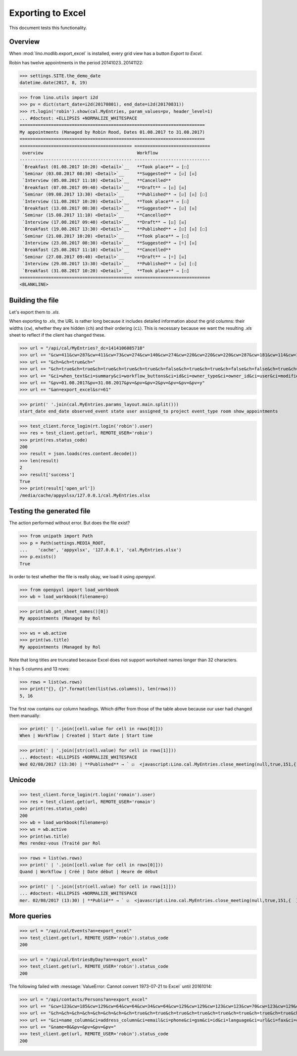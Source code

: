 .. doctest docs/specs/export_excel.rst
.. _lino.specs.export_excel:
.. _lino.tested.export_excel:

==================
Exporting to Excel
==================

This document tests this functionality.


..  test just this document:

    $ doctest docs/specs/export_excel.rst
   
    doctest init:

    >>> from lino import startup
    >>> startup('lino_book.projects.min3.settings.doctests')
    >>> from lino.api.doctest import *


Overview
========

When :mod:`lino.modlib.export_excel` is installed, every grid view has
a button `Export to Excel`.

Robin has twelve appointments in the period 20141023..20141122:

>>> settings.SITE.the_demo_date
datetime.date(2017, 8, 19)

>>> from lino.utils import i2d
>>> pv = dict(start_date=i2d(20170801), end_date=i2d(20170831))
>>> rt.login('robin').show(cal.MyEntries, param_values=pv, header_level=1)
... #doctest: +ELLIPSIS +NORMALIZE_WHITESPACE
=======================================================================
My appointments (Managed by Robin Rood, Dates 01.08.2017 to 31.08.2017)
=======================================================================
=========================================== =============================
 overview                                    Workflow
------------------------------------------- -----------------------------
 `Breakfast (01.08.2017 10:20) <Detail>`__   **Took place** → [☐]
 `Seminar (03.08.2017 08:30) <Detail>`__     **Suggested** → [☑] [☒]
 `Interview (05.08.2017 11:10) <Detail>`__   **Cancelled**
 `Breakfast (07.08.2017 09:40) <Detail>`__   **Draft** → [☑] [☒]
 `Seminar (09.08.2017 13:30) <Detail>`__     **Published** → [☑] [☒] [☐]
 `Interview (11.08.2017 10:20) <Detail>`__   **Took place** → [☐]
 `Breakfast (13.08.2017 08:30) <Detail>`__   **Suggested** → [☑] [☒]
 `Seminar (15.08.2017 11:10) <Detail>`__     **Cancelled**
 `Interview (17.08.2017 09:40) <Detail>`__   **Draft** → [☑] [☒]
 `Breakfast (19.08.2017 13:30) <Detail>`__   **Published** → [☑] [☒] [☐]
 `Seminar (21.08.2017 10:20) <Detail>`__     **Took place** → [☐]
 `Interview (23.08.2017 08:30) <Detail>`__   **Suggested** → [☼] [☒]
 `Breakfast (25.08.2017 11:10) <Detail>`__   **Cancelled**
 `Seminar (27.08.2017 09:40) <Detail>`__     **Draft** → [☼] [☒]
 `Interview (29.08.2017 13:30) <Detail>`__   **Published** → [☒] [☐]
 `Breakfast (31.08.2017 10:20) <Detail>`__   **Took place** → [☐]
=========================================== =============================
<BLANKLINE>


Building the file
=================

Let's export them to `.xls`.

When exporting to `.xls`, the URL is rather long because it includes
detailed information about the grid columns: their widths (``cw``),
whether they are hidden (``ch``) and their ordering (``ci``). This is
necessary because we want the resulting `.xls` sheet to reflect
if the client has changed these.

.. intermezzo 20150828

    >>> from lino.modlib.office.roles import OfficeStaff, OfficeOperator
    >>> cal.MyEntries.model.manager_roles_required == {(OfficeStaff, OfficeOperator)}
    True
    >>> ba = cal.MyEntries.get_action_by_name("export_excel")
    >>> u = rt.login('robin').user
    >>> ba.actor.get_view_permission(u.user_type)
    True
    >>> ba.action.get_view_permission(u.user_type)
    True
    >>> ba.allow_view(u.user_type)
    True
    >>> ba.get_view_permission(u.user_type)
    True


>>> url = "/api/cal/MyEntries?_dc=1414106085710"
>>> url += "&cw=411&cw=287&cw=411&cw=73&cw=274&cw=140&cw=274&cw=220&cw=220&cw=220&cw=287&cw=181&cw=114&cw=181&cw=114&cw=170&cw=73&cw=73&cw=274&cw=140&cw=274&cw=274&cw=181&cw=274&cw=140"
>>> url += "&ch=&ch=true&ch="
>>> url += "&ch=true&ch=true&ch=true&ch=true&ch=true&ch=false&ch=true&ch=true&ch=false&ch=false&ch=true&ch=true&ch=true&ch=true&ch=true&ch=true&ch=true&ch=true&ch=true&ch=true&ch=true&ch=true"
>>> url += "&ci=when_text&ci=summary&ci=workflow_buttons&ci=id&ci=owner_type&ci=owner_id&ci=user&ci=modified&ci=created&ci=build_time&ci=build_method&ci=start_date&ci=start_time&ci=end_date&ci=end_time&ci=access_class&ci=sequence&ci=auto_type&ci=event_type&ci=transparent&ci=room&ci=priority&ci=state&ci=assigned_to&ci=owner&name=0"
>>> url += "&pv=01.08.2017&pv=31.08.2017&pv=&pv=&pv=2&pv=&pv=&pv=&pv=y"
>>> url += "&an=export_excel&sr=61"

>>> print(' '.join(cal.MyEntries.params_layout.main.split()))
start_date end_date observed_event state user assigned_to project event_type room show_appointments

>>> test_client.force_login(rt.login('robin').user)
>>> res = test_client.get(url, REMOTE_USER='robin')
>>> print(res.status_code)
200
>>> result = json.loads(res.content.decode())
>>> len(result)
2
>>> result['success']
True
>>> print(result['open_url'])
/media/cache/appyxlsx/127.0.0.1/cal.MyEntries.xlsx


Testing the generated file
==========================

The action performed without error.
But does the file exist?

>>> from unipath import Path
>>> p = Path(settings.MEDIA_ROOT, 
...    'cache', 'appyxlsx', '127.0.0.1', 'cal.MyEntries.xlsx')
>>> p.exists()
True

In order to test whether the file is really okay, we load it using
`openpyxl`.

>>> from openpyxl import load_workbook
>>> wb = load_workbook(filename=p)

>>> print(wb.get_sheet_names()[0])
My appointments (Managed by Rol

>>> ws = wb.active
>>> print(ws.title)
My appointments (Managed by Rol


Note that long titles are truncated because Excel does not support
worksheet names longer than 32 characters.

It has 5 columns and 13 rows:

>>> rows = list(ws.rows)
>>> print("{}, {}".format(len(list(ws.columns)), len(rows)))
5, 16

The first row contains our column headings. Which differ from those of
the table above because our user had changed them manually:

>>> print(' | '.join([cell.value for cell in rows[0]]))
When | Workflow | Created | Start date | Start time

>>> print(' | '.join([str(cell.value) for cell in rows[1]]))
... #doctest: +ELLIPSIS +NORMALIZE_WHITESPACE
Wed 02/08/2017 (13:30) | **Published** → ` ☑  <javascript:Lino.cal.MyEntries.close_meeting(null,true,151,{  })>`__ ` ☒  <javascript:Lino.cal.MyEntries.wf3(null,true,151,{  })>`__ ` ☐  <javascript:Lino.cal.MyEntries.wf4(null,true,151,{  })>`__ | ... | 2017-08-02 00:00:00 | 13:30:00



Unicode
=======

>>> test_client.force_login(rt.login('romain').user)
>>> res = test_client.get(url, REMOTE_USER='romain')
>>> print(res.status_code)
200
>>> wb = load_workbook(filename=p)
>>> ws = wb.active
>>> print(ws.title)
Mes rendez-vous (Traité par Rol

>>> rows = list(ws.rows)
>>> print(' | '.join([cell.value for cell in rows[0]]))
Quand | Workflow | Créé | Date début | Heure de début

>>> print(' | '.join([str(cell.value) for cell in rows[1]]))
... #doctest: +ELLIPSIS +NORMALIZE_WHITESPACE
mer. 02/08/2017 (13:30) | **Publié** → ` ☑  <javascript:Lino.cal.MyEntries.close_meeting(null,true,151,{  })>`__ ` ☒  <javascript:Lino.cal.MyEntries.wf3(null,true,151,{  })>`__ ` ☐  <javascript:Lino.cal.MyEntries.wf4(null,true,151,{  })>`__ | ... | 2017-08-02 00:00:00 | 13:30:00




More queries
============

>>> url = "/api/cal/Events?an=export_excel"
>>> test_client.get(url, REMOTE_USER='robin').status_code
200

>>> url = "/api/cal/EntriesByDay?an=export_excel"
>>> test_client.get(url, REMOTE_USER='robin').status_code
200


The following failed with :message:`ValueError: Cannot convert
1973-07-21 to Excel` until 20161014:
    
>>> url = "/api/contacts/Persons?an=export_excel"
>>> url += "&cw=123&cw=185&cw=129&cw=64&cw=64&cw=34&cw=64&cw=129&cw=129&cw=123&cw=123&cw=70&cw=123&cw=129&cw=129&cw=129&cw=70&cw=70&cw=129&cw=129&cw=366&cw=129&cw=129&cw=129&cw=129&cw=58&cw=76&cw=185&cw=185&cw=185&cw=185"
>>> url += "&ch=&ch=&ch=&ch=&ch=&ch=&ch=&ch=true&ch=true&ch=true&ch=true&ch=true&ch=true&ch=true&ch=true&ch=true&ch=true&ch=true&ch=true&ch=true&ch=true&ch=true&ch=true&ch=true&ch=true&ch=true&ch=false&ch=true&ch=true&ch=true&ch=true&ch=true"
>>> url += "&ci=name_column&ci=address_column&ci=email&ci=phone&ci=gsm&ci=id&ci=language&ci=url&ci=fax&ci=country&ci=city&ci=zip_code&ci=region&ci=addr1&ci=street_prefix&ci=street&ci=street_no&ci=street_box&ci=addr2&ci=name&ci=remarks&ci=title&ci=first_name&ci=middle_name&ci=last_name&ci=gender&ci=birth_date&ci=workflow_buttons&ci=age&ci=overview&ci=mti_navigator"
>>> url += "&name=0&&pv=&pv=&pv=&pv="
>>> test_client.get(url, REMOTE_USER='robin').status_code
200

